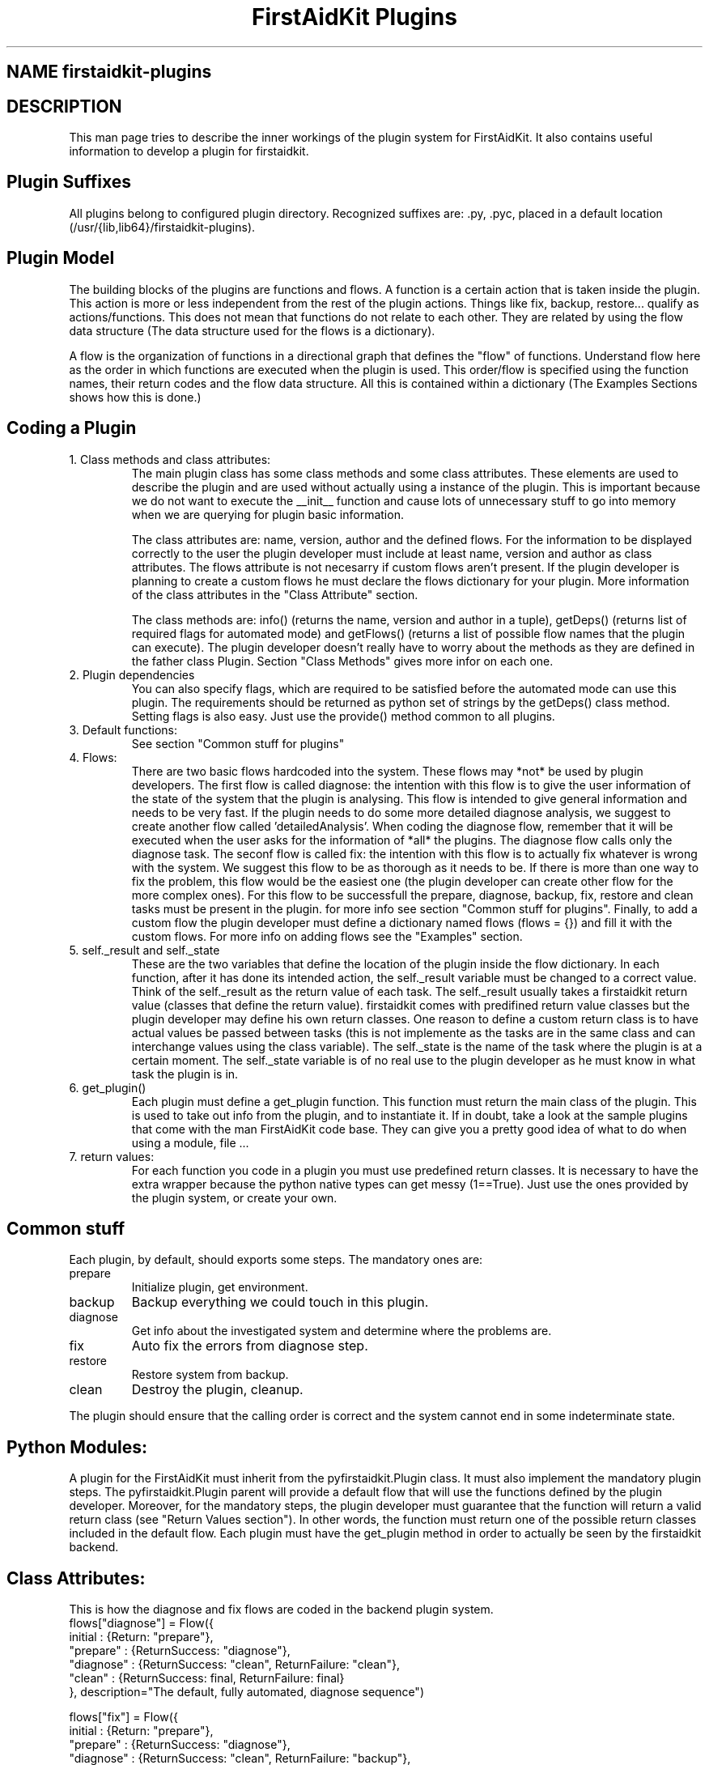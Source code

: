 .TH "FirstAidKit Plugins" "1" 
.SH "NAME" firstaidkit-plugins
.BR
.SH "DESCRIPTION"
This man page tries to describe the inner workings of the plugin system for FirstAidKit. 
It also contains useful information to develop a plugin for firstaidkit.

.SH "Plugin Suffixes"
All plugins belong to configured plugin directory. Recognized suffixes are: .py, .pyc, 
.pyo (python modules) and .so (python compatible binary module).  The plugins should be 
placed in a default location (/usr/{lib,lib64}/firstaidkit-plugins).
.\"Should mention the /etc/firstaidkit.conf file.  Should include multiple plugin source dirs.\"

.SH "Plugin Model"
The building blocks of the plugins are functions and flows.  A function is a certain action 
that is taken inside the plugin.  This action is more or less independent from the rest of 
the plugin actions.  Things like fix, backup, restore... qualify as actions/functions.  
This does not mean that functions do not relate to each other.  They are related by using 
the flow data structure (The data structure used for the flows is a dictionary).

A flow is the organization of functions in a directional graph that defines the "flow" of 
functions.  Understand flow here as the order in which functions are executed when the 
plugin is used.  This order/flow is specified using the function names, their return codes 
and the flow data structure.  All this is contained within a dictionary (The Examples Sections 
shows how this is done.)

.SH "Coding a Plugin"
.IP "1. Class methods and class attributes:"
The main plugin class has some class methods and some class attributes. These elements are 
used to describe the plugin and are used without actually using a instance of the plugin.  
This is important because we do not want to execute the __init__ function and cause lots of 
unnecessary  stuff to go into memory when we are querying for plugin basic information.

The class attributes are: name, version, author and the defined flows.  For the information
to be displayed correctly to the user the plugin developer must include at least name, version
and author as class attributes.  The flows attribute is not necesarry if custom flows aren't
present.  If the plugin developer is planning to create a custom flows he must declare the flows 
dictionary for your plugin.  More information of the class attributes in the "Class Attribute"
section.

The class methods are: info() (returns the name, version and author  in a tuple), getDeps() 
(returns list of required flags for automated mode) and getFlows() (returns a list of possible 
flow names that the plugin can execute).  The plugin developer doesn't really have to worry
about the methods as they are defined in the father class Plugin.  Section "Class Methods"
gives more infor on each one.

.IP "2. Plugin dependencies"
You can also specify flags, which are required to be satisfied before the automated mode can 
use this plugin. The requirements should be returned as python set of strings by the getDeps() 
class method.  Setting flags is also easy. Just use the provide() method common to all plugins.

.IP "3. Default functions:"
See section "Common stuff for plugins"

.IP "4. Flows:"
There are two basic flows hardcoded into the system. These flows may *not* be used by plugin
developers.  The first flow is called diagnose: the intention with this flow is to give the
user information of the state of the system that the plugin is analysing.  This flow is
intended to give general information and needs to be very fast.  If the plugin needs to do
some more detailed diagnose analysis, we suggest to create another flow called 'detailedAnalysis'.
When coding the diagnose flow, remember that it will be executed when the user asks for the
information of *all* the plugins.  The diagnose flow calls only the diagnose task.  
The seconf flow is called fix:  the intention with this flow is to actually fix whatever 
is wrong with the system.  We suggest this flow to be as thorough as it needs to be.  If there
is more than one way to fix the problem, this flow would be the easiest one (the plugin
developer can create other flow for the more complex ones).  For this flow to be successfull
the prepare, diagnose, backup, fix, restore and clean tasks must be present in the plugin.  
for more info see section "Common stuff for plugins".  Finally, to add a custom flow the
plugin developer must define a dictionary named flows (flows = {}) and fill it with the custom
flows.  For more info on adding flows see the "Examples" section.

.IP "5. self._result and self._state
These are the two variables that define the location of the plugin inside the flow dictionary.  
In each function, after it has done its intended action, the self._result variable must be 
changed to a correct value.  Think of the self._result as the return value of each task.  The
self._result usually takes a firstaidkit return value (classes that define the return value).
firstaidkit comes with predifined return value classes but the plugin developer may define his
own return classes.  One reason to define a custom return class is to have actual values be
passed between tasks (this is not implemente as the tasks are in the same class and can interchange
values using the class variable).  The self._state is the name of the task where the plugin is
at a certain moment.  The self._state variable is of no real use to the plugin developer as he
must know in what task the plugin is in.

.IP "6. get_plugin()"
Each plugin must define a get_plugin function.  This function must return the main class of the 
plugin.  This is used to take out info from the plugin, and to instantiate it.  If in doubt, take a 
look at the sample plugins that come with the man FirstAidKit code base. They can give you a pretty 
good idea of what to do when using a  module, file ...

.IP "7. return values:"
For each function you code in a plugin you must use predefined return classes.  It is necessary to 
have the extra wrapper because the python native types can get messy (1==True).  Just use the ones 
provided by  the plugin system, or create your own.

.SH "Common stuff"
Each plugin, by default, should exports some steps. The mandatory ones are:
.IP "prepare" 
Initialize plugin, get environment.
.IP "backup" 
Backup everything we could touch in this plugin.
.IP "diagnose"
Get info about the investigated system and determine where the problems are.
.IP "fix" 
Auto fix the errors from diagnose step.
.IP "restore" 
Restore system from backup.
.IP "clean" 
Destroy the plugin, cleanup.
.PP
The plugin should ensure that the calling order is correct
and the system cannot end in some indeterminate state.

.SH "Python Modules:"
A plugin for the FirstAidKit must inherit from the pyfirstaidkit.Plugin class. It must also implement 
the mandatory plugin steps.  The pyfirstaidkit.Plugin parent will provide a default flow that will use 
the functions defined by the plugin developer.  Moreover, for the mandatory steps, the plugin developer 
must guarantee that the function will return a valid return  class (see "Return Values section").  
In other words, the function must return one of the possible return classes included in the default 
flow.  Each plugin must have the get_plugin method in order to actually be seen by the firstaidkit
backend.

.SH "Class Attributes:"
This is how the diagnose and fix flows are coded in the backend plugin system.
 flows["diagnose"] = Flow({
   initial      : {Return: "prepare"},
   "prepare"    : {ReturnSuccess: "diagnose"},
   "diagnose"   : {ReturnSuccess: "clean", ReturnFailure: "clean"},
   "clean"      : {ReturnSuccess: final, ReturnFailure: final}
   }, description="The default, fully automated, diagnose sequence")

 flows["fix"] = Flow({
   initial      : {Return: "prepare"},
   "prepare"    : {ReturnSuccess: "diagnose"},
   "diagnose"   : {ReturnSuccess: "clean", ReturnFailure: "backup"},
   "backup"     : {ReturnSuccess: "fix", ReturnFailure: "clean"},
   "fix"        : {ReturnSuccess: "clean", ReturnFailure: "restore"},
   "restore"    : {ReturnSuccess: "clean", ReturnFailure: "clean"},
   "clean"      : {ReturnSuccess: final, ReturnFailure: final}
   }, description="The default, fully automated, fixing sequence")

Other important class attributes are: name, version, author and description.  They are selfexplanatory.


.SH "Class Methods:"
pyfirstaidkit.Plugin defines:
.IP "nextstep()" 
This is used to return the next function that should be executed.  __iter__() is not used because there 
is no control over __iter__() in an iteration.  nextstep() allows us execution of the flow without the 
need for an iteration.  However the iteration is present in the class and can be used accordingly.
.IP "__iter__() and next()" 
Iterator protocol, works in the same way as nextstep() but end with StopIteration exception
.IP "actions()" 
Returns list of available step names
.IP "call(step)" 
Calls one specific step identified by name
.IP "info()" 
Returns tuple of strings defined as (name of plugin, version, author)
.IP "changeFlow()" 
Allows the caller to change to some other flow defined in the plugin.
.IP "getFlows()"
Returns all the possible flows that the plugin supports. And of course the steps itself. They are 
defined as methods with the same names as used in actions().
.IP "getDeps()"
Returns list of flags which are required for this plugin to operate in automated mode.
.IP "provide(flag)"
Adds flag into the pool of satisfied flags.
.IP "require(flag)"
Queries the state of flag. Returns True if set, False otherwise.

.SH "Arbitrary Executable Modules"
The current approach is to create a wrapper python plugin, which holds the meta data
and calls the binaries as necessary (see the examples).

.SH "Examples"
.IP "Flow description (Example 1):"
Consider the following flow and its dictionary:
    start->fix->end
    dict = { start:fix, 
             fix:end
           }

.IP "Flow description (Example 2):"
Consider the following flow and its dictionary:
                   ,>end
    start->diagnose
                   `>fix->end
    dict = { start:diagnose, 
             diagnose:{"goodSys":end,"badSys":fix}, 
             fix:end 
           }

This flow has a conditional after the diagnose function.  If diagnose results in a corrupt 
state of the system, then the plugin proceeds  with fix.  If all is good in the system, then 
the flow end.  Note that the next step in the diagnose case is defined buy whatever diagnose 
returned.

.IP "Adding a flow (Example 3):"
class MyPlugin(Plugin):
    flows = {}
    flows["myflow"] = Flow({flow rules}, description="")

.SH "SEE ALSO"
http://fedorahosted.org/firstaidkit

.SH "AUTHORS"
Martin Sivak <msivak@redhat.com>
Joel Granados <jgranado@redhat.com>

.SH "BUGS"
Please search/report bugs at http://fedorahosted.org/firstaidkit/newticket

